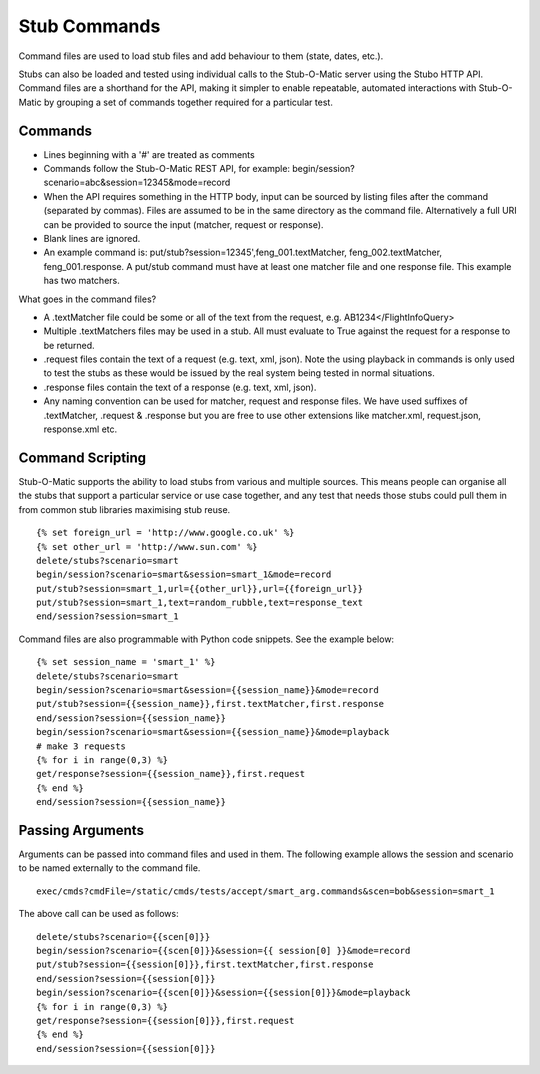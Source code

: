 .. commands

Stub Commands
*************

Command files are used to load stub files and add behaviour to them (state, dates, etc.).

Stubs can also be loaded and tested using individual calls to the Stub-O-Matic server
using the Stubo HTTP API. Command files are a shorthand for the API, making it simpler 
to enable repeatable, automated interactions with Stub-O-Matic by grouping a set of commands together required for a particular test.

Commands
========

* Lines beginning with a '#' are treated as comments
* Commands follow the Stub-O-Matic REST API, for example: begin/session?scenario=abc&session=12345&mode=record
* When the API requires something in the HTTP body, input can be sourced by listing files after the command (separated by commas). Files are assumed to be in the same directory as the command file. Alternatively a full URI can be provided to source the input (matcher, request or response).
* Blank lines are ignored.
* An example command is: put/stub?session=12345',feng_001.textMatcher, feng_002.textMatcher, feng_001.response. A put/stub command must have at least one matcher file and one response file. This example has two matchers.

What goes in the command files?

* A .textMatcher file could be some or all of the text from the request, e.g. AB1234</FlightInfoQuery>
* Multiple .textMatchers files may be used in a stub. All must evaluate to True against the request for a response to be returned.
* .request files contain the text of a request (e.g. text, xml, json). Note the using playback in commands is only used to test the stubs as these would be issued by the real system being tested in normal situations.
* .response files contain the text of a response (e.g. text, xml, json).
* Any naming convention can be used for matcher, request and response files. 
  We have used suffixes of .textMatcher, .request & .response but you are free to use other extensions like matcher.xml, request.json, response.xml etc.

Command Scripting
=================
Stub-O-Matic supports the ability to load stubs from various and multiple sources. This means people can organise all the stubs that support a particular service or 
use case together, and any test that needs those stubs could pull them in from common stub libraries maximising stub reuse. ::

    {% set foreign_url = 'http://www.google.co.uk' %}
    {% set other_url = 'http://www.sun.com' %}
    delete/stubs?scenario=smart
    begin/session?scenario=smart&session=smart_1&mode=record
    put/stub?session=smart_1,url={{other_url}},url={{foreign_url}}
    put/stub?session=smart_1,text=random_rubble,text=response_text
    end/session?session=smart_1

Command files are also programmable with Python code snippets. See the example below: ::

    {% set session_name = 'smart_1' %}
    delete/stubs?scenario=smart
    begin/session?scenario=smart&session={{session_name}}&mode=record
    put/stub?session={{session_name}},first.textMatcher,first.response
    end/session?session={{session_name}}
    begin/session?scenario=smart&session={{session_name}}&mode=playback
    # make 3 requests
    {% for i in range(0,3) %}
    get/response?session={{session_name}},first.request
    {% end %}
    end/session?session={{session_name}}

Passing Arguments
=================
Arguments can be passed into command files and used in them. The following example
allows the session and scenario to be named externally to the command file. ::

    exec/cmds?cmdFile=/static/cmds/tests/accept/smart_arg.commands&scen=bob&session=smart_1

The above call can be used as follows: ::

    delete/stubs?scenario={{scen[0]}}
    begin/session?scenario={{scen[0]}}&session={{ session[0] }}&mode=record
    put/stub?session={{session[0]}},first.textMatcher,first.response
    end/session?session={{session[0]}}
    begin/session?scenario={{scen[0]}}&session={{session[0]}}&mode=playback
    {% for i in range(0,3) %}
    get/response?session={{session[0]}},first.request
    {% end %}
    end/session?session={{session[0]}}

